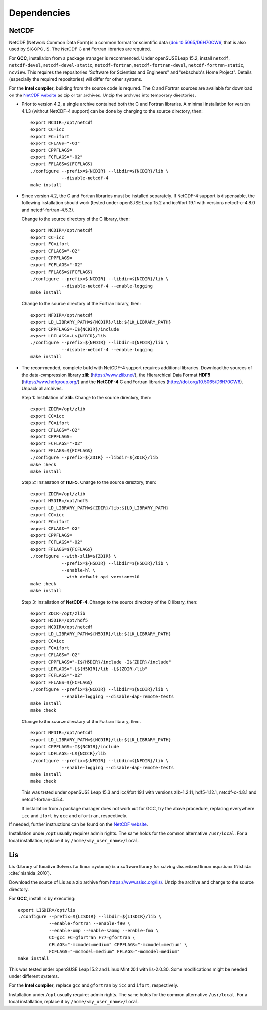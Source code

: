 .. _dependencies:

Dependencies
************

.. _dependencies-netcdf:

NetCDF
======

NetCDF (Network Common Data Form) is a common format for scientific data (`doi: 10.5065/D6H70CW6 <https://doi.org/10.5065/D6H70CW6>`__) that is also used by SICOPOLIS. The NetCDF C and Fortran libraries are required.

For **GCC**, installation from a package manager is recommended. Under openSUSE Leap 15.2, install ``netcdf``, ``netcdf-devel``, ``netcdf-devel-static``, ``netcdf-fortran``, ``netcdf-fortran-devel``, ``netcdf-fortran-static``, ``ncview``. This requires the repositories "Software for Scientists and Engineers" and "sebschub's Home Project". Details (especially the required repositories) will differ for other systems.

For the **Intel compiler**, building from the source code is required. The C and Fortran sources are available for download on the `NetCDF website <https://doi.org/10.5065/D6H70CW6>`__ as zip or tar archives. Unzip the archives into temporary directories.

* Prior to version 4.2, a single archive contained both the C and Fortran libraries. A minimal installation for version 4.1.3 (without NetCDF-4 support) can be done by changing to the source directory, then::

    export NCDIR=/opt/netcdf
    export CC=icc
    export FC=ifort
    export CFLAGS="-O2"
    export CPPFLAGS=
    export FCFLAGS="-O2"
    export FFLAGS=${FCFLAGS}
    ./configure --prefix=${NCDIR} --libdir=${NCDIR}/lib \
                --disable-netcdf-4
    make install

* Since version 4.2, the C and Fortran libraries must be installed separately. If NetCDF-4 support is dispensable, the following installation should work (tested under openSUSE Leap 15.2 and icc/ifort 19.1 with versions netcdf-c-4.8.0 and netcdf-fortran-4.5.3).

  Change to the source directory of the C library, then::

    export NCDIR=/opt/netcdf
    export CC=icc
    export FC=ifort
    export CFLAGS="-O2"
    export CPPFLAGS=
    export FCFLAGS="-O2"
    export FFLAGS=${FCFLAGS}
    ./configure --prefix=${NCDIR} --libdir=${NCDIR}/lib \
                --disable-netcdf-4 --enable-logging
    make install

  Change to the source directory of the Fortran library, then::

    export NFDIR=/opt/netcdf
    export LD_LIBRARY_PATH=${NCDIR}/lib:${LD_LIBRARY_PATH}
    export CPPFLAGS=-I${NCDIR}/include
    export LDFLAGS=-L${NCDIR}/lib
    ./configure --prefix=${NFDIR} --libdir=${NFDIR}/lib \
                --disable-netcdf-4 --enable-logging
    make install

* The recommended, complete build with NetCDF-4 support requires additional libraries. Download the sources of the data-compression library **zlib** (https://www.zlib.net/), the Hierarchical Data Format **HDF5** (https://www.hdfgroup.org/) and the **NetCDF-4** C and Fortran libraries (https://doi.org/10.5065/D6H70CW6). Unpack all archives.

  Step 1: Installation of **zlib**. Change to the source directory, then::

    export ZDIR=/opt/zlib
    export CC=icc
    export FC=ifort
    export CFLAGS="-O2"
    export CPPFLAGS=
    export FCFLAGS="-O2"
    export FFLAGS=${FCFLAGS}
    ./configure --prefix=${ZDIR} --libdir=${ZDIR}/lib
    make check
    make install

  Step 2: Installation of **HDF5**. Change to the source directory, then::

    export ZDIR=/opt/zlib
    export H5DIR=/opt/hdf5
    export LD_LIBRARY_PATH=${ZDIR}/lib:${LD_LIBRARY_PATH}
    export CC=icc
    export FC=ifort
    export CFLAGS="-O2"
    export CPPFLAGS=
    export FCFLAGS="-O2"
    export FFLAGS=${FCFLAGS}
    ./configure --with-zlib=${ZDIR} \
                --prefix=${H5DIR} --libdir=${H5DIR}/lib \
                --enable-hl \
                --with-default-api-version=v18
    make check
    make install 

  Step 3: Installation of **NetCDF-4**. Change to the source directory of the C library, then::

    export ZDIR=/opt/zlib
    export H5DIR=/opt/hdf5
    export NCDIR=/opt/netcdf
    export LD_LIBRARY_PATH=${H5DIR}/lib:${LD_LIBRARY_PATH}
    export CC=icc
    export FC=ifort
    export CFLAGS="-O2"
    export CPPFLAGS="-I${H5DIR}/include -I${ZDIR}/include"
    export LDFLAGS="-L${H5DIR}/lib -L${ZDIR}/lib"
    export FCFLAGS="-O2"
    export FFLAGS=${FCFLAGS}
    ./configure --prefix=${NCDIR} --libdir=${NCDIR}/lib \
                --enable-logging --disable-dap-remote-tests
    make install
    make check

  Change to the source directory of the Fortran library, then::

    export NFDIR=/opt/netcdf
    export LD_LIBRARY_PATH=${NCDIR}/lib:${LD_LIBRARY_PATH}
    export CPPFLAGS=-I${NCDIR}/include
    export LDFLAGS=-L${NCDIR}/lib
    ./configure --prefix=${NFDIR} --libdir=${NFDIR}/lib \
                --enable-logging --disable-dap-remote-tests
    make install
    make check

  This was tested under openSUSE Leap 15.3 and icc/ifort 19.1 with versions zlib-1.2.11, hdf5-1.12.1, netcdf-c-4.8.1 and netcdf-fortran-4.5.4.

  If installation from a package manager does not work out for GCC, try the above procedure, replacing everywhere ``icc`` and ``ifort`` by ``gcc`` and ``gfortran``, respectively.

If needed, further instructions can be found on the `NetCDF website <nc>`__.

Installation under ``/opt`` usually requires admin rights. The same holds for the common alternative ``/usr/local``. For a local installation, replace it by ``/home/<my_user_name>/local``.

.. _dependencies-lis:

Lis
===

Lis (Library of Iterative Solvers for linear systems) is a software library for solving discretized linear equations (Nishida :cite:`nishida_2010`).

Download the source of Lis as a zip archive from https://www.ssisc.org/lis/. Unzip the archive and change to the source directory.

For **GCC**, install lis by executing::

  export LISDIR=/opt/lis
  ./configure --prefix=${LISDIR} --libdir=${LISDIR}/lib \
              --enable-fortran --enable-f90 \
              --enable-omp --enable-saamg --enable-fma \
              CC=gcc FC=gfortran F77=gfortran \
              CFLAGS="-mcmodel=medium" CPPFLAGS="-mcmodel=medium" \
              FCFLAGS="-mcmodel=medium" FFLAGS="-mcmodel=medium"
  make install

This was tested under openSUSE Leap 15.2 and Linux Mint 20.1 with lis-2.0.30. Some modifications might be needed under different systems.

For the **Intel compiler**, replace ``gcc`` and ``gfortran`` by ``icc`` and ``ifort``, respectively.

Installation under ``/opt`` usually requires admin rights. The same holds for the common alternative ``/usr/local``. For a local installation, replace it by ``/home/<my_user_name>/local``.
